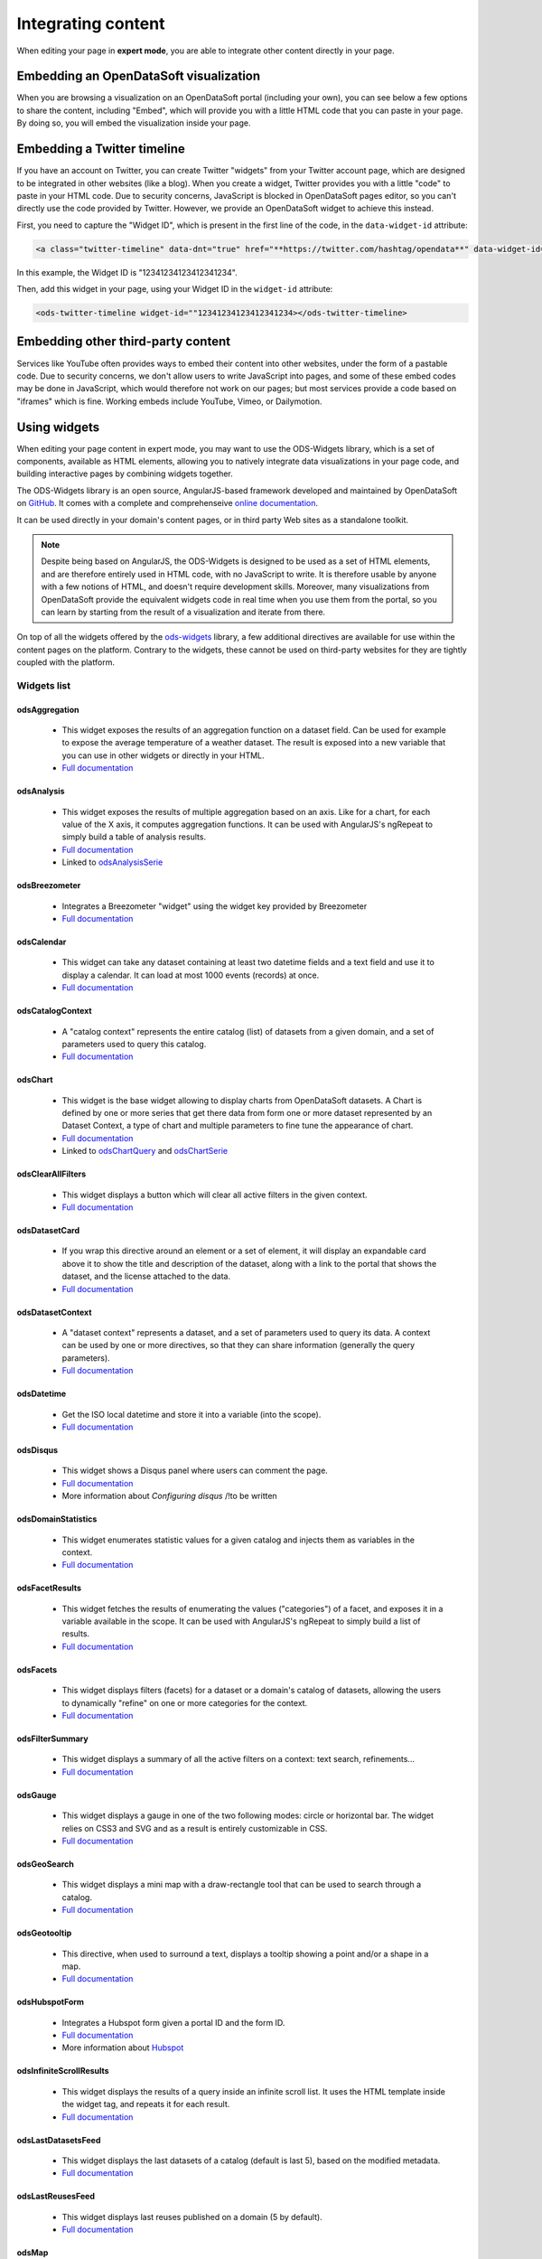 Integrating content
===================

When editing your page in **expert mode**, you are able to integrate other content directly in your page.


Embedding an OpenDataSoft visualization
---------------------------------------
When you are browsing a visualization on an OpenDataSoft portal (including your own), you can see below a few options
to share the content, including "Embed", which will provide you with a little HTML code that you can paste in your page.
By doing so, you will embed the visualization inside your page.

.. ifconfig:: language == 'en'

  .. image:: integrate_map--en.png

.. ifconfig:: language == 'fr'

  .. image:: integrate_map--fr.png


Embedding a Twitter timeline
----------------------------
If you have an account on Twitter, you can create Twitter "widgets" from your Twitter account page, which are designed to be
integrated in other websites (like a blog). When you create a widget, Twitter provides you with a little "code" to paste in your
HTML code. Due to security concerns, JavaScript is blocked in OpenDataSoft pages editor, so you can't directly use the code provided
by Twitter. However, we provide an OpenDataSoft widget to achieve this instead.

First, you need to capture the "Widget ID", which is present in the first line of the code, in the ``data-widget-id`` attribute:

.. code-block:: html

    <a class="twitter-timeline" data-dnt="true" href="**https://twitter.com/hashtag/opendata**" data-widget-id="12341234123412341234">My tweets</a>

In this example, the Widget ID is "12341234123412341234".

Then, add this widget in your page, using your Widget ID in the ``widget-id`` attribute:

.. code-block:: html

    <ods-twitter-timeline widget-id=""12341234123412341234></ods-twitter-timeline>


Embedding other third-party content
-----------------------------------
Services like YouTube often provides ways to embed their content into other websites, under the form of a pastable code.
Due to security concerns, we don't allow users to write JavaScript into pages, and some of these embed codes may be done in JavaScript,
which would therefore not work on our pages; but most services provide a code based on "iframes" which is fine. Working embeds include YouTube,
Vimeo, or Dailymotion.


Using widgets
-------------

When editing your page content in expert mode, you may want to use the ODS-Widgets library, which is a set of components,
available as HTML elements, allowing you to natively integrate data visualizations in your page code, and building interactive
pages by combining widgets together.

The ODS-Widgets library is an open source, AngularJS-based framework developed and maintained by OpenDataSoft on
`GitHub <https://github.com/opendatasoft/ods-widgets>`_. It comes with a complete and comprehenseive
`online documentation <https://opendatasoft.github.io/ods-widgets/docs/>`_.

It can be used directly in your domain's content pages, or in third party Web sites as a standalone toolkit.

.. note::
    Despite being based on AngularJS, the ODS-Widgets is designed to be used as a set of HTML elements, and are therefore entirely
    used in HTML code, with no JavaScript to write. It is therefore usable by anyone with a few notions of HTML, and doesn't require
    development skills. Moreover, many visualizations from OpenDataSoft provide the equivalent widgets code in real time when you use
    them from the portal, so you can learn by starting from the result of a visualization and iterate from there.

On top of all the widgets offered by the `ods-widgets <http://opendatasoft.github.io/ods-widgets/docs/#/api>`_ library,
a few additional directives are available for use within the content pages on the platform. Contrary to the widgets,
these cannot be used on third-party websites for they are tightly coupled with the platform.


Widgets list
~~~~~~~~~~~~

odsAggregation
""""""""""""""

 - This widget exposes the results of an aggregation function on a dataset field. Can be used for example to expose the average temperature of a weather dataset. The result is exposed into a new variable that you can use in other widgets or directly in your HTML.
 - `Full documentation <http://opendatasoft.github.io/ods-widgets/docs/#/api/ods-widgets.directive:odsAggregation>`_

odsAnalysis
"""""""""""

 - This widget exposes the results of multiple aggregation based on an axis. Like for a chart, for each value of the X axis, it computes aggregation functions. It can be used with AngularJS's ngRepeat to simply build a table of analysis results.
 - `Full documentation <http://opendatasoft.github.io/ods-widgets/docs/#/api/ods-widgets.directive:odsAnalysis>`_
 - Linked to `odsAnalysisSerie <http://opendatasoft.github.io/ods-widgets/docs/#/api/ods-widgets.directive:odsAnalysisSerie>`_

odsBreezometer
""""""""""""""""""""""""""""""

 - Integrates a Breezometer "widget" using the widget key provided by Breezometer
 - `Full documentation <http://opendatasoft.github.io/ods-widgets/docs/#/api/ods-widgets.directive:odsBreezometer>`_

odsCalendar
""""""""""""""""""""""""""""""

 - This widget can take any dataset containing at least two datetime fields and a text field and use it to display a calendar. It can load at most 1000 events (records) at once.
 - `Full documentation <http://opendatasoft.github.io/ods-widgets/docs/#/api/ods-widgets.directive:odsCalendar>`_


odsCatalogContext
""""""""""""""""""""""""""""""

 - A "catalog context" represents the entire catalog (list) of datasets from a given domain, and a set of parameters used to query this catalog.
 - `Full documentation <http://opendatasoft.github.io/ods-widgets/docs/#/api/ods-widgets.directive:odsCatalogContext>`_

odsChart
""""""""""""""""""""""""""""""

 - This widget is the base widget allowing to display charts from OpenDataSoft datasets. A Chart is defined by one or more series that get there data from form one or more dataset represented by an Dataset Context, a type of chart and multiple parameters to fine tune the appearance of chart.
 - `Full documentation <http://opendatasoft.github.io/ods-widgets/docs/#/api/ods-widgets.directive:odsChart>`_
 - Linked to `odsChartQuery <http://opendatasoft.github.io/ods-widgets/docs/#/api/ods-widgets.directive:odsChartQuery>`_ and `odsChartSerie <http://opendatasoft.github.io/ods-widgets/docs/#/api/ods-widgets.directive:odsChartSerie>`_

odsClearAllFilters
""""""""""""""""""""""""""""""

 - This widget displays a button which will clear all active filters in the given context.
 - `Full documentation <http://opendatasoft.github.io/ods-widgets/docs/#/api/ods-widgets.directive:odsClearAllFilters>`_


odsDatasetCard
""""""""""""""""""""""""""""""

 - If you wrap this directive around an element or a set of element, it will display an expandable card above it to show the title and description of the dataset, along with a link to the portal that shows the dataset, and the license attached to the data.
 - `Full documentation <http://opendatasoft.github.io/ods-widgets/docs/#/api/ods-widgets.directive:odsDatasetCard>`_


odsDatasetContext
""""""""""""""""""""""""""""""

 - A "dataset context" represents a dataset, and a set of parameters used to query its data. A context can be used by one or more directives, so that they can share information (generally the query parameters).
 - `Full documentation <http://opendatasoft.github.io/ods-widgets/docs/#/api/ods-widgets.directive:odsDatasetContext>`_


odsDatetime
""""""""""""""""""""""""""""""

 - Get the ISO local datetime and store it into a variable (into the scope).
 - `Full documentation <http://opendatasoft.github.io/ods-widgets/docs/#/api/ods-widgets.directive:odsDatetime>`_


odsDisqus
""""""""""""""""""""""""""""""

 - This widget shows a Disqus panel where users can comment the page.
 - `Full documentation <http://opendatasoft.github.io/ods-widgets/docs/#/api/ods-widgets.directive:odsDisqus>`_
 - More information about `Configuring disqus` /!\ to be written

odsDomainStatistics
""""""""""""""""""""""""""""""

 - This widget enumerates statistic values for a given catalog and injects them as variables in the context.
 - `Full documentation <http://opendatasoft.github.io/ods-widgets/docs/#/api/ods-widgets.directive:odsDomainStatistics>`_


odsFacetResults
""""""""""""""""""""""""""""""

 - This widget fetches the results of enumerating the values ("categories") of a facet, and exposes it in a variable available in the scope. It can be used with AngularJS's ngRepeat to simply build a list of results.
 - `Full documentation <http://opendatasoft.github.io/ods-widgets/docs/#/api/ods-widgets.directive:odsFacetResults>`_


odsFacets
""""""""""""""""""""""""""""""

 - This widget displays filters (facets) for a dataset or a domain's catalog of datasets, allowing the users to dynamically "refine" on one or more categories for the context.
 - `Full documentation <http://opendatasoft.github.io/ods-widgets/docs/#/api/ods-widgets.directive:odsFacets>`_


odsFilterSummary
""""""""""""""""""""""""""""""

 - This widget displays a summary of all the active filters on a context: text search, refinements...
 - `Full documentation <http://opendatasoft.github.io/ods-widgets/docs/#/api/ods-widgets.directive:odsFilterSummary>`_


odsGauge
""""""""""""""""""""""""""""""

 - This widget displays a gauge in one of the two following modes: circle or horizontal bar. The widget relies on CSS3 and SVG and as a result is entirely customizable in CSS.
 - `Full documentation <http://opendatasoft.github.io/ods-widgets/docs/#/api/ods-widgets.directive:odsGauge>`_


odsGeoSearch
""""""""""""""""""""""""""""""

 - This widget displays a mini map with a draw-rectangle tool that can be used to search through a catalog.
 - `Full documentation <http://opendatasoft.github.io/ods-widgets/docs/#/api/ods-widgets.directive:odsGeoSearch>`_


odsGeotooltip
""""""""""""""""""""""""""""""

 - This directive, when used to surround a text, displays a tooltip showing a point and/or a shape in a map.
 - `Full documentation <http://opendatasoft.github.io/ods-widgets/docs/#/api/ods-widgets.directive:odsGeotooltip>`_


odsHubspotForm
""""""""""""""""""""""""""""""

 - Integrates a Hubspot form given a portal ID and the form ID.
 - `Full documentation <http://opendatasoft.github.io/ods-widgets/docs/#/api/ods-widgets.directive:odsHubspotForm>`_
 - More information about `Hubspot <http://www.hubspot.com/>`_


odsInfiniteScrollResults
""""""""""""""""""""""""""""""

 - This widget displays the results of a query inside an infinite scroll list. It uses the HTML template inside the widget tag, and repeats it for each result.
 - `Full documentation <http://opendatasoft.github.io/ods-widgets/docs/#/api/ods-widgets.directive:odsInfiniteScrollResults>`_


odsLastDatasetsFeed
""""""""""""""""""""""""""""""

 - This widget displays the last datasets of a catalog (default is last 5), based on the modified metadata.
 - `Full documentation <http://opendatasoft.github.io/ods-widgets/docs/#/api/ods-widgets.directive:odsLastDatasetsFeed>`_


odsLastReusesFeed
""""""""""""""""""""""""""""""

 - This widget displays last reuses published on a domain (5 by default).
 - `Full documentation <http://opendatasoft.github.io/ods-widgets/docs/#/api/ods-widgets.directive:odsLastReusesFeed>`_


odsMap
""""""""""""""""""""""""""""""

 - This widget allows you to build a map visualization and show data using various modes of display using layers. Each layer is based on a Dataset Context, a mode of display (clusters...), and various properties to define the display itself, such as colors.
 - `Full documentation <http://opendatasoft.github.io/ods-widgets/docs/#/api/ods-widgets.directive:odsMap>`_


odsMediaGallery
""""""""""""""""""""""""""""""

 - This widget displays an image gallery of a dataset containing media with thumbnails (images, pdf files...) with infinite scroll.
 - `Full documentation <http://opendatasoft.github.io/ods-widgets/docs/#/api/ods-widgets.directive:odsMediaGallery>`_


odsMostPopularDatasets
""""""""""""""""""""""""""""""

 - This widget displays the top datasets of a catalog (default is the 5 top datasets), based on the number of downloads.
 - `Full documentation <http://opendatasoft.github.io/ods-widgets/docs/#/api/ods-widgets.directive:odsMostPopularDatasets>`_


odsMostUsedThemes
""""""""""""""""""""""""""""""

 - This widget displays the 5 most used themes.
 - `Full documentation <http://opendatasoft.github.io/ods-widgets/docs/#/api/ods-widgets.directive:odsMostUsedThemes>`_


odsPicto
""""""""""""""""""""""""""""""

 - This widget displays a "picto" specified by a url and force a fill color on it. This element can be styled (height, width...), especially if the picto is vectorial (SVG).
 - `Full documentation <http://opendatasoft.github.io/ods-widgets/docs/#/api/ods-widgets.directive:odsPicto>`_


odsPlumeAirQuality
""""""""""""""""""""""""""""""

 - Integrates a Plume Air Embed using a city name.
 - `Full documentation <http://opendatasoft.github.io/ods-widgets/docs/#/api/ods-widgets.directive:odsPlumeAirQuality>`_
 - More information about `Plume air <https://www.plumelabs.com/en/>`_


odsRecordImage
""""""""""""""""""""""""""""""

 - Displays an image from a record.
 - `Full documentation <http://opendatasoft.github.io/ods-widgets/docs/#/api/ods-widgets.directive:odsRecordImage>`_


odsRedirectIfNotLoggedIn
""""""""""""""""""""""""""""""

 - This widget forces a redirect to the login page of the domain if the user is not logged in.
 - `Full documentation <http://opendatasoft.github.io/ods-widgets/docs/#/api/ods-widgets.directive:odsRedirectIfNotLoggedIn>`_


odsResultEnumerator
""""""""""""""""""""""""""""""

 - This widget enumerates the results of a search (records for a Dataset Context, datasets for a Catalog Context) and repeats the template (the content of the directive element) for each of them.
 - `Full documentation <http://opendatasoft.github.io/ods-widgets/docs/#/api/ods-widgets.directive:odsResultEnumerator>`_


odsResults
""""""""""""""""""""""""""""""

 - This widget exposes the results of a search (as an array) in a variable available in the scope. It can be used with AngularJS's ngRepeat to simply build a list of results.
 - `Full documentation <http://opendatasoft.github.io/ods-widgets/docs/#/api/ods-widgets.directive:odsResults>`_


odsReuses
""""""""""""""""""""""""""""""

 - This widget displays all reuses published on a domain, in a infinite list of large boxes that presents them in a clear display. The lists show the more recent reuses first.
 - `Full documentation <http://opendatasoft.github.io/ods-widgets/docs/#/api/ods-widgets.directive:odsReuses>`_


odsSearchbox
""""""""""""""""""""""""""""""

 - This widget displays a wide searchbox that redirects the search on the Explore homepage of the domain.
 - `Full documentation <http://opendatasoft.github.io/ods-widgets/docs/#/api/ods-widgets.directive:odsSearchbox>`_


odsSocialButtons
""""""""""""""""""""""""""""""

 - This widget displays a share button that on hover will reveal social media sharing buttons.
 - `Full documentation <http://opendatasoft.github.io/ods-widgets/docs/#/api/ods-widgets.directive:odsSocialButtons>`_


odsSpinner
""""""""""""""""""""""""""""""

 - This widget displays the custom OpenDataSoft spinner. Its size and color match the current font's.
 - `Full documentation <http://opendatasoft.github.io/ods-widgets/docs/#/api/ods-widgets.directive:odsSpinner>`_


odsTable
""""""""""""""""""""""""""""""

 - This widget displays a table view of a dataset, with infinite scroll and an ability to sort columns (depending on the types of the column).
 - `Full documentation <http://opendatasoft.github.io/ods-widgets/docs/#/api/ods-widgets.directive:odsTable>`_


odsTagCloud
""""""""""""""""""""""""""""""

 - This widget displays a "tag cloud" of the values available in a facet (either the facet of a dataset, or a facet from the dataset catalog).
 - `Full documentation <http://opendatasoft.github.io/ods-widgets/docs/#/api/ods-widgets.directive:odsTagCloud>`_


odsTextSearch
""""""""""""""""""""""""""""""

 - This widget displays a search box that can be used to do a full-text search on a context.
 - `Full documentation <http://opendatasoft.github.io/ods-widgets/docs/#/api/ods-widgets.directive:odsTextSearch>`_


odsThemeBoxes
""""""""""""""""""""""""""""""

 - This widget enumerates the themes available on the domain, by showing their pictos and the number of datasets they contain.
 - `Full documentation <http://opendatasoft.github.io/ods-widgets/docs/#/api/ods-widgets.directive:odsThemeBoxes>`_


odsThemePicto
""""""""""""""""""""""""""""""

 - This widget displays the "picto" of a theme.
 - `Full documentation <http://opendatasoft.github.io/ods-widgets/docs/#/api/ods-widgets.directive:odsThemePicto>`_


odsTimerange
""""""""""""""""""""""""""""""

 - This widget displays two fields to select the two bounds of a date and time range.
 - `Full documentation <http://opendatasoft.github.io/ods-widgets/docs/#/api/ods-widgets.directive:odsTimerange>`_


odsTimescale
""""""""""""""""""""""""""""""

 - Displays a control to select either: last day, last week, last month or last year
 - `Full documentation <http://opendatasoft.github.io/ods-widgets/docs/#/api/ods-widgets.directive:odsTimescale>`_


odsTopPublishers
""""""""""""""""""""""""""""""

 - This widget displays the 5 top publishers
 - `Full documentation <http://opendatasoft.github.io/ods-widgets/docs/#/api/ods-widgets.directive:odsTopPublishers>`_


odsTwitterTimeline
""""""""""""""""""""""""""""""

 - Integrates a Twitter "widget" using the widget ID provided by Twitter.
 - `Full documentation <http://opendatasoft.github.io/ods-widgets/docs/#/api/ods-widgets.directive:odsTwitterTimeline>`_


Filters
""""""""""""""""""""""""""""""

In addition to AngularJS filters, OpenDataSoft widgets library includes some additional that can be used in custom pages :
	capitalize, fieldsFilter, firstValue, imageify, imageUrl, isAfter, isBefore, isDefined, isEmpty, join, keys, moment, momentadd, momentdiff, nofollow, normalize, numKeys, shortSummary, slugify, split, stringify, themeColor, themeSlug, thumbnailUrl, timesince, toObject, truncate, values, videoify



Creating dashboards
-------------------

A step by step tutorial to create a simple dashboard with data visualization, filters, and counters.

 .. toctree::
	:maxdepth: 2

   	dashboard/dashboard


Going further with advanced widgets
---------------------------------------

 .. toctree::
	:maxdepth: 2

   	dashboard/advanced_dashboard


